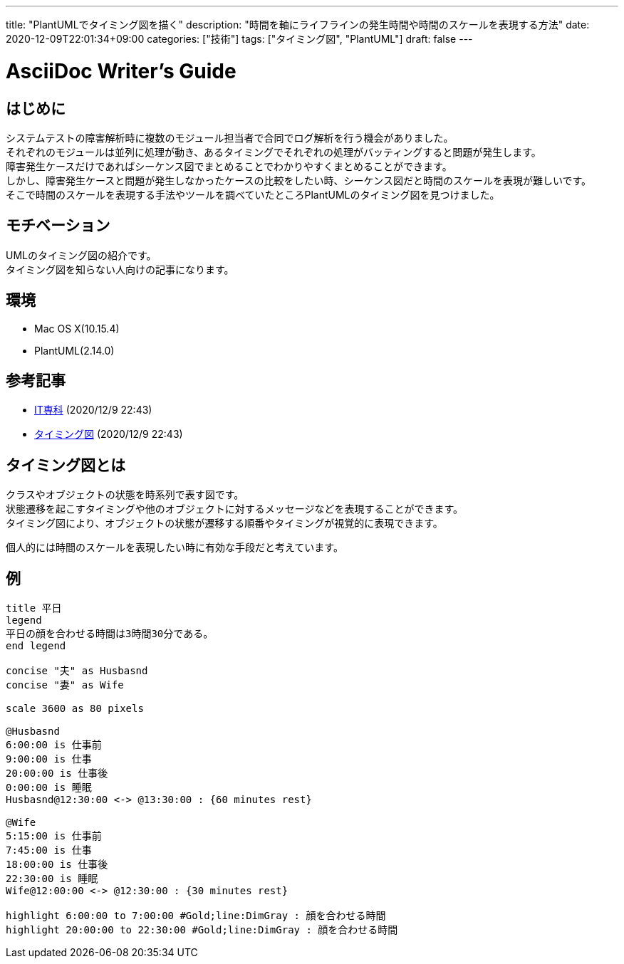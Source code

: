---
title: "PlantUMLでタイミング図を描く"
description: "時間を軸にライフラインの発生時間や時間のスケールを表現する方法"
date: 2020-12-09T22:01:34+09:00
categories: ["技術"]
tags: ["タイミング図", "PlantUML"]
draft: false
---

= AsciiDoc Writer's Guide
:toc:

== はじめに
システムテストの障害解析時に複数のモジュール担当者で合同でログ解析を行う機会がありました。 +
それぞれのモジュールは並列に処理が動き、あるタイミングでそれぞれの処理がバッティングすると問題が発生します。 +
障害発生ケースだけであればシーケンス図でまとめることでわかりやすくまとめることができます。 +
しかし、障害発生ケースと問題が発生しなかったケースの比較をしたい時、シーケンス図だと時間のスケールを表現が難しいです。 +
そこで時間のスケールを表現する手法やツールを調べていたところPlantUMLのタイミング図を見つけました。

== モチベーション
UMLのタイミング図の紹介です。 +
タイミング図を知らない人向けの記事になります。 +

== 環境
* Mac OS X(10.15.4)
* PlantUML(2.14.0)

== 参考記事
* https://www.itsenka.com/contents/development/uml/timing.html[IT専科] (2020/12/9 22:43)
* https://plantuml.com/ja/timing-diagram[タイミング図] (2020/12/9 22:43)

== タイミング図とは
クラスやオブジェクトの状態を時系列で表す図です。 +
状態遷移を起こすタイミングや他のオブジェクトに対するメッセージなどを表現することができます。 +
タイミング図により、オブジェクトの状態が遷移する順番やタイミングが視覚的に表現できます。

個人的には時間のスケールを表現したい時に有効な手段だと考えています。

== 例

[plantuml, diagram-timing, png]
....
title 平日
legend
平日の顔を合わせる時間は3時間30分である。
end legend

concise "夫" as Husbasnd
concise "妻" as Wife

scale 3600 as 80 pixels

@Husbasnd
6:00:00 is 仕事前
9:00:00 is 仕事
20:00:00 is 仕事後
0:00:00 is 睡眠
Husbasnd@12:30:00 <-> @13:30:00 : {60 minutes rest}

@Wife
5:15:00 is 仕事前
7:45:00 is 仕事
18:00:00 is 仕事後
22:30:00 is 睡眠
Wife@12:00:00 <-> @12:30:00 : {30 minutes rest}

highlight 6:00:00 to 7:00:00 #Gold;line:DimGray : 顔を合わせる時間
highlight 20:00:00 to 22:30:00 #Gold;line:DimGray : 顔を合わせる時間
....
